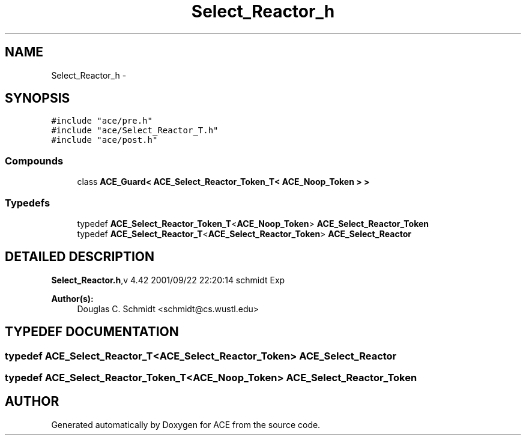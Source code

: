 .TH Select_Reactor_h 3 "5 Oct 2001" "ACE" \" -*- nroff -*-
.ad l
.nh
.SH NAME
Select_Reactor_h \- 
.SH SYNOPSIS
.br
.PP
\fC#include "ace/pre.h"\fR
.br
\fC#include "ace/Select_Reactor_T.h"\fR
.br
\fC#include "ace/post.h"\fR
.br

.SS Compounds

.in +1c
.ti -1c
.RI "class \fBACE_Guard< ACE_Select_Reactor_Token_T< ACE_Noop_Token > >\fR"
.br
.in -1c
.SS Typedefs

.in +1c
.ti -1c
.RI "typedef \fBACE_Select_Reactor_Token_T\fR<\fBACE_Noop_Token\fR> \fBACE_Select_Reactor_Token\fR"
.br
.ti -1c
.RI "typedef \fBACE_Select_Reactor_T\fR<\fBACE_Select_Reactor_Token\fR> \fBACE_Select_Reactor\fR"
.br
.in -1c
.SH DETAILED DESCRIPTION
.PP 
.PP
\fBSelect_Reactor.h\fR,v 4.42 2001/09/22 22:20:14 schmidt Exp
.PP
\fBAuthor(s): \fR
.in +1c
 Douglas C. Schmidt <schmidt@cs.wustl.edu>
.PP
.SH TYPEDEF DOCUMENTATION
.PP 
.SS typedef \fBACE_Select_Reactor_T\fR<\fBACE_Select_Reactor_Token\fR> ACE_Select_Reactor
.PP
.SS typedef \fBACE_Select_Reactor_Token_T\fR<\fBACE_Noop_Token\fR> ACE_Select_Reactor_Token
.PP
.SH AUTHOR
.PP 
Generated automatically by Doxygen for ACE from the source code.